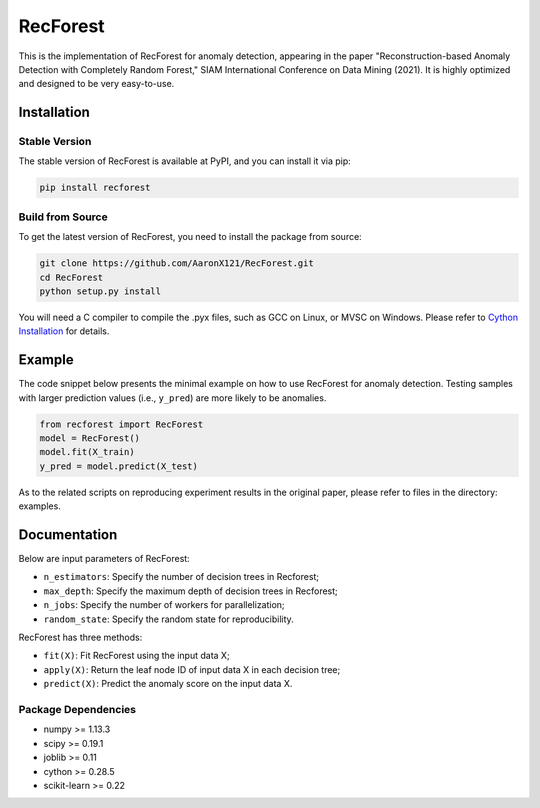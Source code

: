 RecForest
=========

This is the implementation of RecForest for anomaly detection, appearing in the paper "Reconstruction-based Anomaly Detection with Completely Random Forest," SIAM International Conference on Data Mining (2021). It is highly optimized and designed to be very easy-to-use.

Installation
------------

Stable Version
**************

The stable version of RecForest is available at PyPI, and you can install it via pip:

.. code:: bash

    pip install recforest
 
Build from Source
*****************

To get the latest version of RecForest, you need to install the package from source:

.. code:: bash

    git clone https://github.com/AaronX121/RecForest.git
    cd RecForest
    python setup.py install

You will need a C compiler to compile the .pyx files, such as GCC on Linux, or MVSC on Windows. Please refer to `Cython Installation <https://cython.readthedocs.io/en/latest/src/quickstart/install.html>`__ for details.

Example 
-------

The code snippet below presents the minimal example on how to use RecForest for anomaly detection. Testing samples with larger prediction values (i.e., ``y_pred``) are more likely to be anomalies.

.. code:: python

    from recforest import RecForest
    model = RecForest()
    model.fit(X_train)
    y_pred = model.predict(X_test)

As to the related scripts on reproducing experiment results in the original paper, please refer to files in the directory: examples.

Documentation
-------------

Below are input parameters of RecForest:

* ``n_estimators``: Specify the number of decision trees in Recforest;
* ``max_depth``: Specify the maximum depth of decision trees in Recforest;
* ``n_jobs``: Specify the number of workers for parallelization;
* ``random_state``: Specify the random state for reproducibility.

RecForest has three methods:

* ``fit(X)``: Fit RecForest using the input data X;
* ``apply(X)``: Return the leaf node ID of input data X in each decision tree;
* ``predict(X)``: Predict the anomaly score on the input data X.

Package Dependencies
********************

* numpy >= 1.13.3
* scipy >= 0.19.1
* joblib >= 0.11
* cython >= 0.28.5
* scikit-learn >= 0.22